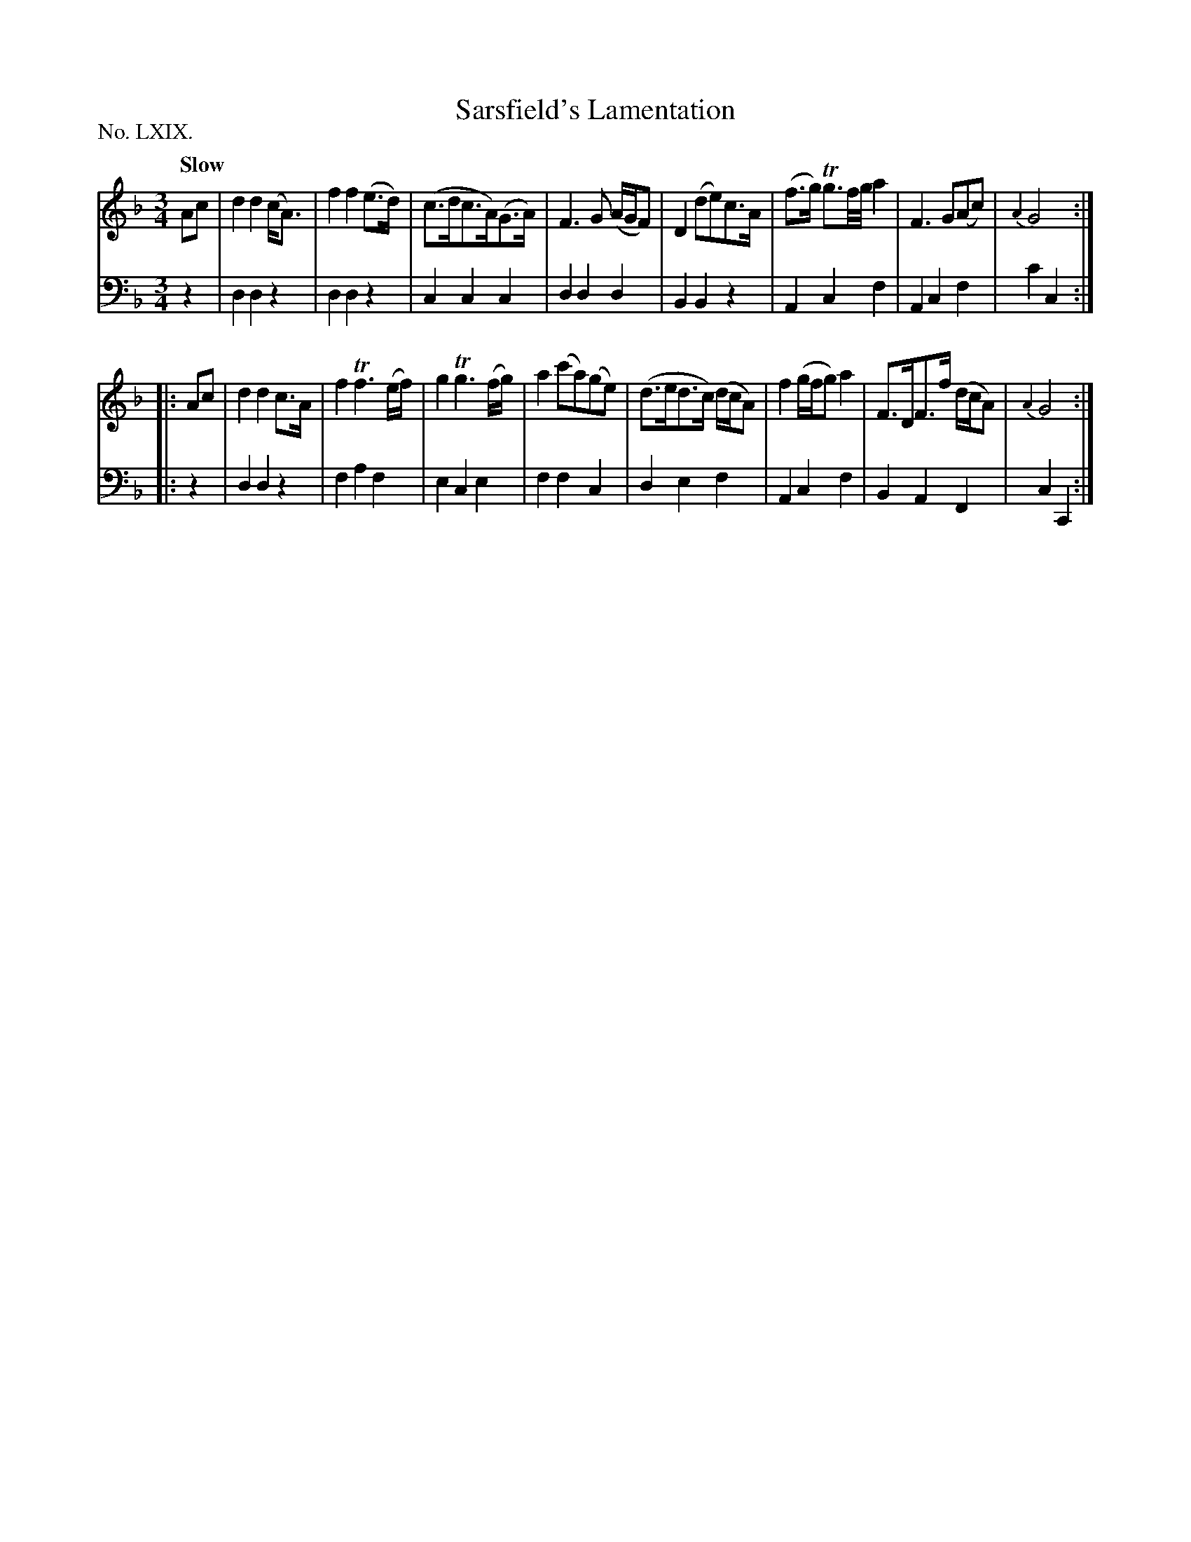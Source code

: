X: 69
T: Sarsfield's Lamentation
%R: air, waltz
B: "The Hibernian Muse" p.43 #2
F: http://imslp.org/wiki/The_Hibernian_Muse_%28Various%29
Z: 2015 John Chambers <jc:trillian.mit.edu>
P: No. LXIX.
M: 3/4
L: 1/8
Q: "Slow"
K: Dm
% - - - - - - - - - - - - - - - - - - - - - - - - - - - - -
V: 1
Ac |\
d2 d2 (c<A) | f2f2 (e>d) | (c>dc>A)(G>A) | F3 G (A/G/F) |\
D2 (de)c>A | (f>g) Tg3/f//g// a2 | F3 G(Ac) | {A2}G4 :|
|: Ac |\
d2 d2 c>A | f2 Tf3 (e/f/) | g2 Tg3 (f/g/) | a2 (c'a)(ge) |\
(d>ed>c) (d/c/A) | f2 (g/f/g) a2 | F>DF>f (d/c/A) | {A2}G4 :|
% - - - - - - - - - - - - - - - - - - - - - - - - - - - - -
V: 2 clef=bass middle=d
z2 |\
d2 d2 z2 | d2 d2 z2 | c2 c2 c2 | d2 d2 d2 |\
B2 B2 z2 | A2 c2 f2 | A2 c2 f2 | c'2 c2 :|
|: z2 |\
d2 d2 z2 | f2 a2 f2 | e2 c2 e2 | f2 f2 c2 |\
d2 e2 f2 | A2 c2 f2 | B2 A2 F2 | c2 C2 :|
